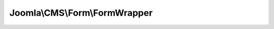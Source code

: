 ------------------------------
Joomla\\CMS\\Form\\FormWrapper
------------------------------

.. php:namespace: Joomla\\CMS\\Form

.. php:class:: FormWrapper

    Wrapper class for FormHelper

    .. php:method:: loadFieldType($type, $new = true)

        Helper wrapper method for loadFieldType

        :param $type:
        :param $new:
        :returns: mixed JFormField object on success, false otherwise.

    .. php:method:: loadRuleType($type, $new = true)

        Helper wrapper method for loadRuleType

        :param $type:
        :param $new:
        :returns: mixed JFormField object on success, false otherwise.

    .. php:method:: loadFieldClass($type)

        Helper wrapper method for loadFieldClass

        :param $type:
        :returns: mixed Class name on success or false otherwise.

    .. php:method:: loadRuleClass($type)

        Helper wrapper method for loadRuleClass

        :param $type:
        :returns: mixed Class name on success or false otherwise.

    .. php:method:: addFieldPath($new = null)

        Helper wrapper method for addFieldPath

        :param $new:
        :returns: array The list of paths that have been added.

    .. php:method:: addFormPath($new = null)

        Helper wrapper method for addFormPath

        :param $new:
        :returns: array The list of paths that have been added.

    .. php:method:: addRulePath($new = null)

        Helper wrapper method for addRulePath

        :param $new:
        :returns: array The list of paths that have been added.
